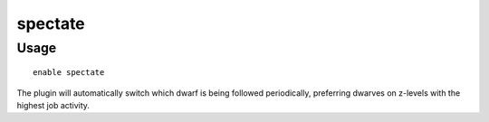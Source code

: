 spectate
========

.. dfhack-tool::
    :summary: Automatically follow exciting dwarves.
    :tags: fort interface
    :no-command:

Usage
-----

::

    enable spectate

The plugin will automatically switch which dwarf is being followed periodically,
preferring dwarves on z-levels with the highest job activity.

